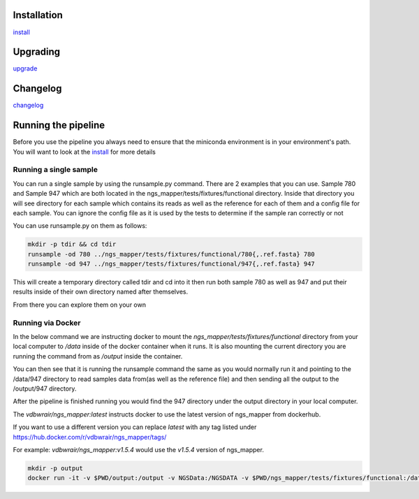 .. image:: https://zenodo.org/badge/doi/10.5281/zenodo.46716.svg
   :target: http://dx.doi.org/10.5281/zenodo.46716

.. image:: https://badge.waffle.io/VDBWRAIR/ngs_mapper.png?label=ready&title=Ready 
    :target: https://waffle.io/VDBWRAIR/ngs_mapper
    :alt: 'Stories in Ready'

.. image:: https://readthedocs.org/projects/ngs_mapper/badge/?version=latest
    :target: http://ngs_mapper.readthedocs.org/en/latest/
    :alt: Documentation Status

.. image:: https://travis-ci.org/VDBWRAIR/ngs_mapper.svg
    :target: https://travis-ci.org/VDBWRAIR/ngs_mapper

.. image:: https://coveralls.io/repos/VDBWRAIR/ngs_mapper/badge.svg
    :target: https://coveralls.io/r/VDBWRAIR/ngs_mapper

.. image:: https://img.shields.io/docker/build/tyghe/ngs_mapper.svg?style=plastic
    :target: https://hub.docker.com/r/tyghe/ngs_mapper

Installation
------------


`install <doc/source/install.rst>`_

Upgrading
---------
  
`upgrade <doc/source/upgrade.rst>`_

Changelog
---------

`changelog <CHANGELOG.rst>`_

Running the pipeline
--------------------

Before you use the pipeline you always need to ensure that the miniconda environment
is in your environment's path. You will want to look at the
`install <doc/source/install.rst>`_ for more details


Running a single sample
^^^^^^^^^^^^^^^^^^^^^^^

You can run a single sample by using the runsample.py command. There are 2 examples that you can use. Sample 780 and Sample 947 which are both located in the
ngs_mapper/tests/fixtures/functional directory.
Inside that directory you will see directory for each sample which contains its reads as well as the reference for each of them and a config file for each sample. You can ignore the config file
as it is used by the tests to determine if the sample ran correctly or not

You can use runsample.py on them as follows:

.. code-block:: bash

    mkdir -p tdir && cd tdir
    runsample -od 780 ../ngs_mapper/tests/fixtures/functional/780{,.ref.fasta} 780
    runsample -od 947 ../ngs_mapper/tests/fixtures/functional/947{,.ref.fasta} 947

This will create a temporary directory called tdir and cd into it then run both sample 780 as well as 947
and put their results inside of their own directory named after themselves.

From there you can explore them on your own

Running via Docker
^^^^^^^^^^^^^^^^^^

In the below command we are instructing docker to mount the 
`ngs_mapper/tests/fixtures/functional` directory from your local computer to 
`/data` inside of the docker container when it runs.
It is also mounting the current directory you are running the command from as
`/output` inside the container.

You can then see that it is running the runsample command the same as you would
normally run it and pointing to the /data/947 directory to read samples data
from(as well as the reference file) and then sending all the output to the
/output/947 directory.

After the pipeline is finished running you would find the 947 directory under
the output directory in your local computer.

The `vdbwrair/ngs_mapper:latest` instructs docker to use the latest version
of ngs_mapper from dockerhub. 

If you want to use a different version you can replace `latest` with any tag
listed under https://hub.docker.com/r/vdbwrair/ngs_mapper/tags/

For example: `vdbwrair/ngs_mapper:v1.5.4` would use the `v1.5.4` version of
ngs_mapper.

.. code-block:: bash

    mkdir -p output
    docker run -it -v $PWD/output:/output -v NGSData:/NGSDATA -v $PWD/ngs_mapper/tests/fixtures/functional:/data vdbwrair/ngs_mapper:latest runsample /data/947 /data/947.ref.fasta -od /output/947 947
